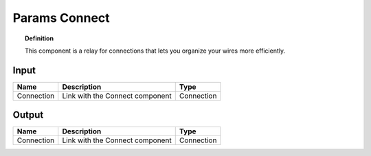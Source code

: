 ****************************
Params Connect
****************************


.. image:: ../images/Params/Params_connect.png
    :scale: 60%

.. topic:: Definition
  
  This component is a relay for connections that lets you organize your wires more efficiently.


Input
---------

.. table::
  :align: left
    
  ==========  ======================================  ==============
  Name        Description                             Type
  ==========  ======================================  ==============
  Connection  Link with the Connect component         Connection
  ==========  ======================================  ==============

Output
------------

.. table::
  :align: left
    
  ==========  ======================================  ==============
  Name        Description                             Type
  ==========  ======================================  ==============
  Connection  Link with the Connect component         Connection
  ==========  ======================================  ==============

